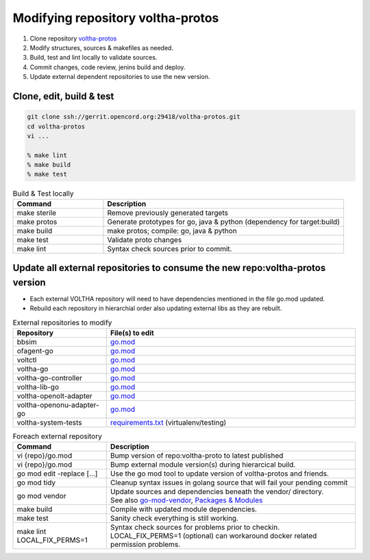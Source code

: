 .. howto_code_voltha-protos:

Modifying repository voltha-protos
==================================

#. Clone repository `voltha-protos <https://gerrit.opencord.org/plugins/gitiles/voltha-protos/+/refs/heads/master>`_
#. Modify structures, sources & makefiles as needed.
#. Build, test and lint locally to validate sources.
#. Commit changes, code review, jenins build and deploy.
#. Update external dependent repositories to use the new version.

Clone, edit, build & test
-------------------------

.. code:: bash

    git clone ssh://gerrit.opencord.org:29418/voltha-protos.git
    cd voltha-protos
    vi ...

    % make lint
    % make build
    % make test

.. list-table:: Build & Test locally
   :widths: 30, 80
   :header-rows: 1

   * - Command
     - Description
   * - make sterile
     - Remove previously generated targets
   * - make protos
     - Generate prototypes for go, java & python (dependency for target:build)
   * - make build
     - make protos; compile: go, java & python
   * - make test
     - Validate proto changes
   * - make lint
     - Syntax check sources prior to commit.

Update all external repositories to consume the new repo:voltha-protos version
------------------------------------------------------------------------------

- Each external VOLTHA repository will need to have dependencies mentioned in
  the file go.mod updated.
- Rebuild each repository in hierarchial order also updating external libs as
  they are rebuilt.

.. list-table:: External repositories to modify
   :widths: 30, 80
   :header-rows: 1

   * - Repository
     - File(s) to edit
   * - bbsim
     - `go.mod <https://gerrit.opencord.org/plugins/gitiles/bbsim/+/refs/heads/master/go.mod>`_
   * - ofagent-go
     - `go.mod <https://gerrit.opencord.org/plugins/gitiles/ofagent-go/+/refs/heads/master/go.mod>`__
   * - voltctl
     - `go.mod <https://gerrit.opencord.org/plugins/gitiles/voltctl/+/refs/heads/master/go.mod>`__
   * - voltha-go
     - `go.mod <https://gerrit.opencord.org/plugins/gitiles/voltha-go/+/refs/heads/master/go.mod>`__
   * - voltha-go-controller
     - `go.mod <https://gerrit.opencord.org/plugins/gitiles/voltha-go-controller/+/refs/heads/master/go.mod>`__
   * - voltha-lib-go
     - `go.mod <https://gerrit.opencord.org/plugins/gitiles/voltha-lib-go/+/refs/heads/master/go.mod>`__
   * - voltha-openolt-adapter
     - `go.mod <https://gerrit.opencord.org/plugins/gitiles/voltha-openolt-adapter/+/refs/heads/master/go.mod>`__
   * - voltha-openonu-adapter-go
     - `go.mod <https://gerrit.opencord.org/plugins/gitiles/voltha-openonu-adapter-go/+/refs/heads/master/go.mod>`__
   * - voltha-system-tests
     - `requirements.txt <https://gerrit.opencord.org/plugins/gitiles/voltha-system-tests/+/refs/heads/master/requirements.txt>`_ (virtualenv/testing)

.. list-table:: Foreach external repository
   :widths: 30, 80
   :header-rows: 1

   * - Command
     - Description
   * - vi {repo}/go.mod
     - Bump version of repo:voltha-proto to latest published
   * - vi {repo}/go.mod
     - Bump external module version(s) during hierarcical build.
   * - go mod edit -replace [...]
     - Use the go mod tool to update version of voltha-protos and friends.
   * - go mod tidy
     - Cleanup syntax issues in golang source that will fail your pending commit
   * - go mod vendor
     - | Update sources and dependencies beneath the vendor/ directory.
       | See also `go-mod-vendor <https://go.dev/ref/mod#go-mod-vendor>`_, `Packages & Modules <https://golangbyexample.com/packages-modules-go-second/>`_
   * - make build
     - Compile with updated module dependencies.
   * - make test
     - Sanity check everything is still working.
   * - make lint LOCAL_FIX_PERMS=1
     - | Syntax check sources for problems prior to checkin.
       | LOCAL_FIX_PERMS=1 (optional) can workaround docker related permission problems.
